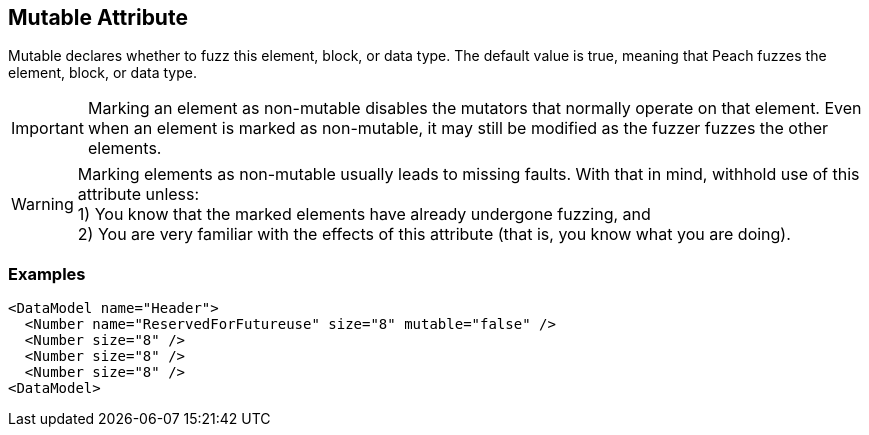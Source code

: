 [[mutable]]

// 03/28/2014 Lynn
//  Edits and Admonition changes

== Mutable Attribute ==

Mutable declares whether to fuzz this element, block, or data type. The default value is true, meaning that Peach fuzzes the element, block,  or data type.

IMPORTANT: Marking an element as non-mutable disables the mutators that normally operate on that element. Even when an element is marked as non-mutable, it may still be modified as the fuzzer fuzzes the other elements.  

WARNING: Marking elements as non-mutable usually leads to missing faults.  With that in mind, withhold use of this attribute unless: +
1) You know that the marked elements have already undergone fuzzing, and +
2) You are very familiar with the effects of this attribute (that is, you know what you are doing).
 

=== Examples ===

[source,xml]
----
<DataModel name="Header">
  <Number name="ReservedForFutureuse" size="8" mutable="false" />
  <Number size="8" />
  <Number size="8" />
  <Number size="8" />
<DataModel>
----

